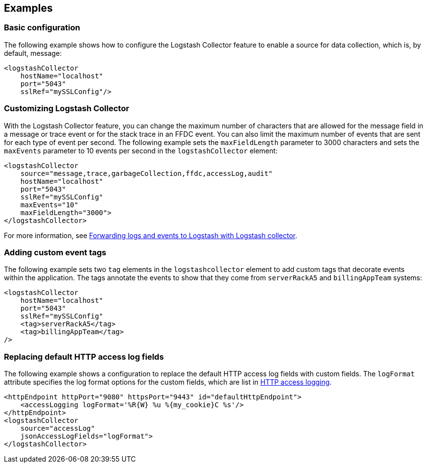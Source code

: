== Examples

=== Basic configuration

The following example shows how to configure the Logstash Collector feature to enable a source for data collection, which is, by default, message:

[source,xml]
----
<logstashCollector
    hostName="localhost"
    port="5043"
    sslRef="mySSLConfig"/>
----


=== Customizing Logstash Collector

With the Logstash Collector feature, you can change the maximum number of characters that are allowed for the message field in a message or trace event or for the stack trace in an FFDC event. You can also limit the maximum number of events that are sent for each type of event per second. The following example sets the `maxFieldLength` parameter to 3000 characters and sets the `maxEvents` parameter to 10 events per second in the `logstashCollector` element:

[source,xml]
----
<logstashCollector
    source="message,trace,garbageCollection,ffdc,accessLog,audit"
    hostName="localhost"
    port="5043"
    sslRef="mySSLConfig"
    maxEvents="10"
    maxFieldLength="3000">
</logstashCollector>
----

For more information, see xref:ROOT:forwarding-logs-logstash.adoc[Forwarding logs and events to Logstash with Logstash collector].

=== Adding custom event tags

The following example sets two `tag` elements in the `logstashcollector` element to add custom tags that decorate events within the application. The tags annotate the events to show that they come from `serverRackA5` and `billingAppTeam` systems:

[source,xml]
----
<logstashCollector
    hostName="localhost"
    port="5043"
    sslRef="mySSLConfig"
    <tag>serverRackA5</tag>
    <tag>billingAppTeam</tag>
/>
----

=== Replacing default HTTP access log fields

The following example shows a configuration to replace the default HTTP access log fields with custom fields. The `logFormat` attribute specifies the log format options for the custom fields, which are list in xref:ROOT:access-logging.adoc[HTTP access logging].

[source,xml]
----
<httpEndpoint httpPort="9080" httpsPort="9443" id="defaultHttpEndpoint">
    <accessLogging logFormat='%R{W} %u %{my_cookie}C %s'/>
</httpEndpoint>
<logstashCollector
    source="accessLog"
    jsonAccessLogFields="logFormat">
</logstashCollector>
----

